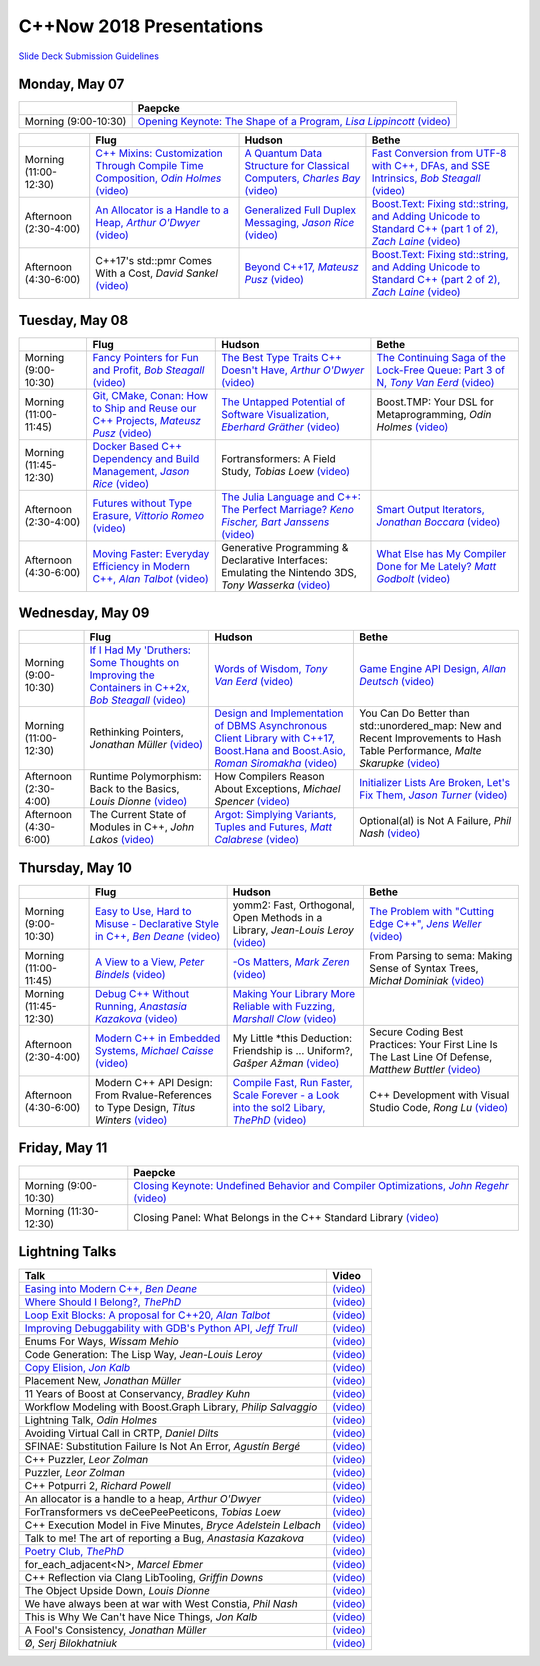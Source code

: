 =========================
C++Now 2018 Presentations
=========================

|guidelines|_

.. |guidelines| replace:: Slide Deck Submission Guidelines
.. _guidelines: SLIDE_DECK_GUIDELINES.md


Monday, May 07
==============

+-----------------------+----------------------------+
|                       | Paepcke                    |
+=======================+============================+
| Morning (9:00-10:30)  | |monAM0pae|_ |monAM0paeV|_ |
+-----------------------+----------------------------+

+-----------------------+----------------------------+----------------------------+----------------------------+
|                       | Flug                       | Hudson                     | Bethe                      |
+=======================+============================+============================+============================+
| Morning (11:00-12:30) | |monAM2flg|_ |monAM2flgV|_ | |monAM2hud|_ |monAM2hudV|_ | |monAM2bet|_ |monAM2betV|_ |
+-----------------------+----------------------------+----------------------------+----------------------------+
| Afternoon (2:30-4:00) | |monPM0flg|_ |monPM0flgV|_ | |monPM0hud|_ |monPM0hudV|_ | |monPM0bet|_ |monPM0betV|_ |
+-----------------------+----------------------------+----------------------------+----------------------------+
| Afternoon (4:30-6:00) | |monPM2flg|  |monPM2flgV|_ | |monPM2hud|_ |monPM2hudV|_ | |monPM2bet|_ |monPM2betV|_ |
+-----------------------+----------------------------+----------------------------+----------------------------+


Tuesday, May 08
===============

+-----------------------+----------------------------+----------------------------+----------------------------+
|                       | Flug                       | Hudson                     | Bethe                      |
+=======================+============================+============================+============================+
| Morning (9:00-10:30)  | |tueAM0flg|_ |tueAM0flgV|_ | |tueAM0hud|_ |tueAM0hudV|_ | |tueAM0bet|_ |tueAM0betV|_ |
+-----------------------+----------------------------+----------------------------+----------------------------+
| Morning (11:00-11:45) | |tueAM2flg|_ |tueAM2flgV|_ | |tueAM2hud|_ |tueAM2hudV|_ | |tueAM2bet|  |tueAM2betV|_ |
+-----------------------+----------------------------+----------------------------+----------------------------+
| Morning (11:45-12:30) | |tueAM3flg|_ |tueAM3flgV|_ | |tueAM3hud|  |tueAM3hudV|_ |                            |
+-----------------------+----------------------------+----------------------------+----------------------------+
| Afternoon (2:30-4:00) | |tuePM0flg|_ |tuePM0flgV|_ | |tuePM0hud|_ |tuePM0hudV|_ | |tuePM0bet|_ |tuePM0betV|_ |
+-----------------------+----------------------------+----------------------------+----------------------------+
| Afternoon (4:30-6:00) | |tuePM2flg|_ |tuePM2flgV|_ | |tuePM2hud|  |tuePM2hudV|_ | |tuePM2bet|_ |tuePM2betV|_ |
+-----------------------+----------------------------+----------------------------+----------------------------+


Wednesday, May 09
=================

+-----------------------+----------------------------+----------------------------+----------------------------+
|                       | Flug                       | Hudson                     | Bethe                      |
+=======================+============================+============================+============================+
| Morning (9:00-10:30)  | |wedAM0flg|_ |wedAM0flgV|_ | |wedAM0hud|_ |wedAM0hudV|_ | |wedAM0bet|_ |wedAM0betV|_ |
+-----------------------+----------------------------+----------------------------+----------------------------+
| Morning (11:00-12:30) | |wedAM2flg|  |wedAM2flgV|_ | |wedAM2hud|_ |wedAM2hudV|_ | |wedAM2bet|  |wedAM2betV|_ |
+-----------------------+----------------------------+----------------------------+----------------------------+
| Afternoon (2:30-4:00) | |wedPM0flg|  |wedPM0flgV|_ | |wedPM0hud|  |wedPM0hudV|_ | |wedPM0bet|_ |wedPM0betV|_ |
+-----------------------+----------------------------+----------------------------+----------------------------+
| Afternoon (4:30-6:00) | |wedPM2flg|  |wedPM2flgV|_ | |wedPM2hud|_ |wedPM2hudV|_ | |wedPM2bet|  |wedPM2betV|_ |
+-----------------------+----------------------------+----------------------------+----------------------------+


Thursday, May 10
================

+-----------------------+----------------------------+----------------------------+----------------------------+
|                       | Flug                       | Hudson                     | Bethe                      |
+=======================+============================+============================+============================+
| Morning (9:00-10:30)  | |thuAM0flg|_ |thuAM0flgV|_ | |thuAM0hud|  |thuAM0hudV|_ | |thuAM0bet|_ |thuAM0betV|_ |
+-----------------------+----------------------------+----------------------------+----------------------------+
| Morning (11:00-11:45) | |thuAM2flg|_ |thuAM2flgV|_ | |thuAM2hud|_ |thuAM2hudV|_ | |thuAM2bet|  |thuAM2betV|_ |
+-----------------------+----------------------------+----------------------------+----------------------------+
| Morning (11:45-12:30) | |thuAM3flg|_ |thuAM3flgV|_ | |thuAM3hud|_ |thuAM3hudV|_ |                            |
+-----------------------+----------------------------+----------------------------+----------------------------+
| Afternoon (2:30-4:00) | |thuPM0flg|_ |thuPM0flgV|_ | |thuPM0hud|  |thuPM0hudV|_ | |thuPM0bet|  |thuPM0betV|_ |
+-----------------------+----------------------------+----------------------------+----------------------------+
| Afternoon (4:30-6:00) | |thuPM2flg|  |thuPM2flgV|_ | |thuPM2hud|_ |thuPM2hudV|_ | |thuPM2bet|  |thuPM2betV|_ |
+-----------------------+----------------------------+----------------------------+----------------------------+


Friday, May 11
==============

+-----------------------+----------------------------+
|                       | Paepcke                    |
+=======================+============================+
| Morning (9:00-10:30)  | |friAM0pae|_ |friAM0paeV|_ |
+-----------------------+----------------------------+
| Morning (11:30-12:30) | |friAM2pae|  |friAM2paeV|_ |
+-----------------------+----------------------------+


Lightning Talks
===============

+------------------------+-------------------+
| Talk                   | Video             |
+========================+===================+
| |lightning00|_         | |lightning00V|_   |
+------------------------+-------------------+
| |lightning01|_         | |lightning01V|_   |
+------------------------+-------------------+
| |lightning02|_         | |lightning02V|_   |
+------------------------+-------------------+
| |lightning03|_         | |lightning03V|_   |
+------------------------+-------------------+
| |lightning04|          | |lightning04V|_   |
+------------------------+-------------------+
| |lightning05|          | |lightning05V|_   |
+------------------------+-------------------+
| |lightning06|_         | |lightning06V|_   |
+------------------------+-------------------+
| |lightning07|          | |lightning07V|_   |
+------------------------+-------------------+
| |lightning08|          | |lightning08V|_   |
+------------------------+-------------------+
| |lightning09|          | |lightning09V|_   |
+------------------------+-------------------+
| |lightning10|          | |lightning10V|_   |
+------------------------+-------------------+
| |lightning11|          | |lightning11V|_   |
+------------------------+-------------------+
| |lightning12|          | |lightning12V|_   |
+------------------------+-------------------+
| |lightning13|          | |lightning13V|_   |
+------------------------+-------------------+
| |lightning14|          | |lightning14V|_   |
+------------------------+-------------------+
| |lightning16|          | |lightning16V|_   |
+------------------------+-------------------+
| |lightning17|          | |lightning17V|_   |
+------------------------+-------------------+
| |lightning19|          | |lightning19V|_   |
+------------------------+-------------------+
| |lightning20|          | |lightning20V|_   |
+------------------------+-------------------+
| |lightning21|          | |lightning21V|_   |
+------------------------+-------------------+
| |lightning22|_         | |lightning22V|_   |
+------------------------+-------------------+
| |lightning23|          | |lightning23V|_   |
+------------------------+-------------------+
| |lightning24|          | |lightning24V|_   |
+------------------------+-------------------+
| |lightning25|          | |lightning25V|_   |
+------------------------+-------------------+
| |lightning26|          | |lightning26V|_   |
+------------------------+-------------------+
| |lightning27|          | |lightning27V|_   |
+------------------------+-------------------+
| |lightning28|          | |lightning28V|_   |
+------------------------+-------------------+
| |lightning29|          | |lightning29V|_   |
+------------------------+-------------------+



.. .. |tag| replace:: 
.. .. _tag: http://link.com/to/slides
.. .. |tagV| (video)
.. .. _tagV: http://link.com/to/video

.. Monday, May 07

.. |monAM0pae| replace:: Opening Keynote: The Shape of a Program, *Lisa Lippincott*
.. _monAM0pae: 05-07-2018_monday/the_shape_of_a_program__lisa_lippincott__cppnow_05072018.pdf
.. |monAM0paeV| replace:: (video)
.. _monAM0paeV: https://www.youtube.com/watch?v=QFIOE1jKv30

.. |monAM2flg| replace:: C++ Mixins: Customization Through Compile Time Composition, *Odin Holmes*
.. _monAM2flg: 
.. |monAM2flgV| replace:: (video)
.. _monAM2flgV: https://youtu.be/wWZi_wPyVvs
.. |monAM2hud| replace:: A Quantum Data Structure for Classical Computers, *Charles Bay*
.. _monAM2hud: 05-07-2018_monday/a_quantum_data_structure_for_classical_computers__charley_bay__cppnow_2018__05072018.pdf
.. |monAM2hudV| replace:: (video)
.. _monAM2hudV: https://youtu.be/Y2K82EVGxaI
.. |monAM2bet| replace:: Fast Conversion from UTF-8 with C++, DFAs, and SSE Intrinsics, *Bob Steagall*
.. _monAM2bet: 05-07-2018_monday/fast_conversion_from_utf8_with_cpp_dfas_and_sse_intrinsics__bob_steagall__cppnow_05072018.pdf
.. |monAM2betV| replace:: (video)
.. _monAM2betV: https://youtu.be/h5oczBeib_M


.. |monPM0flg| replace:: An Allocator is a Handle to a Heap, *Arthur O'Dwyer*
.. _monPM0flg: 05-07-2018_monday/an_allocator_is_a_handle_to_a_heap__arthur_o_dywer__cppnow_05072018.pdf
.. |monPM0flgV| replace:: (video)
.. _monPM0flgV: https://youtu.be/0MdSJsCTRkY
.. |monPM0hud| replace:: Generalized Full Duplex Messaging, *Jason Rice*
.. _monPM0hud: 05-07-2018_monday/generalized_full_duplex_messaging__jason_rice__cppnow_05072018.pdf
.. |monPM0hudV| replace:: (video)
.. _monPM0hudV: https://youtu.be/UalTAQmP3iE
.. |monPM0bet| replace:: Boost.Text: Fixing std::string, and Adding Unicode to Standard C++ (part 1 of 2), *Zach Laine*
.. _monPM0bet: 05-07-2018_monday/boost_text_fixing_std_string_and_adding_unicode_to_standard_cpp__zach_laine__cppnow_2018__05072018.pdf
.. |monPM0betV| replace:: (video)
.. _monPM0betV: https://youtu.be/944GjKxwMBo

.. |monPM2flg| replace:: C++17's std::pmr Comes With a Cost, *David Sankel*
.. _monPM2flg: 
.. |monPM2flgV| replace:: (video)
.. _monPM2flgV: https://youtu.be/FLbXjNrAjbc
.. |monPM2hud| replace:: Beyond C++17, *Mateusz Pusz*
.. _monPM2hud: 05-07-2018_monday/beyond_cpp17__mateusz_pusz__cppnow_05072018.pdf
.. |monPM2hudV| replace:: (video)
.. _monPM2hudV: https://youtu.be/y7PBciQp0B8
.. |monPM2bet| replace:: Boost.Text: Fixing std::string, and Adding Unicode to Standard C++ (part 2 of 2), *Zach Laine*
.. _monPM2bet: 05-07-2018_monday/boost_text_fixing_std_string_and_adding_unicode_to_standard_cpp__zach_laine__cppnow_2018__05072018.pdf
.. |monPM2betV| replace:: (video)
.. _monPM2betV: https://youtu.be/GJ2xMAqCZL8


.. Tuesday, May 08

.. |tueAM0flg| replace:: Fancy Pointers for Fun and Profit, *Bob Steagall*
.. _tueAM0flg: 05-08-2018_tuesday/fancy_pointers_for_fun_and_profit__bob_steagall__cppnow_05082018.pdf
.. |tueAM0flgV| replace:: (video)
.. _tueAM0flgV: https://youtu.be/Uwe2gXNMeG4
.. |tueAM0hud| replace:: The Best Type Traits C++ Doesn't Have, *Arthur O'Dwyer*
.. _tueAM0hud: 05-08-2018_tuesday/the_best_type_traits__arthur_o_dwyer__cppnow_05082018.pdf
.. |tueAM0hudV| replace:: (video)
.. _tueAM0hudV: https://youtu.be/MWBfmmg8-Yo
.. |tueAM0bet| replace:: The Continuing Saga of the Lock-Free Queue: Part 3 of N, *Tony Van Eerd*
.. _tueAM0bet: 05-08-2018_tuesday/the_continuing_saga_of_the_lockfree_queue__tony_van_eerd__cppnow_05082018.pdf
.. |tueAM0betV| replace:: (video)
.. _tueAM0betV: https://youtu.be/mu6XB-WRNxs

.. |tueAM2flg| replace:: Git, CMake, Conan: How to Ship and Reuse our C++ Projects, *Mateusz Pusz*
.. _tueAM2flg: 05-08-2018_tuesday/git_cmake_conan__how_to_ship_and_reuse_our_cpp_projects__mateusz_pusz__cppnow_05202018.pdf
.. |tueAM2flgV| replace:: (video)
.. _tueAM2flgV: https://youtu.be/6sWec7b0JIc
.. |tueAM2hud| replace:: The Untapped Potential of Software Visualization, *Eberhard Gräther*
.. _tueAM2hud: 05-08-2018_tuesday/the_untapped_potential_of_software_visualization__eberhard_graether__cppnow_05082018.pdf
.. |tueAM2hudV| replace:: (video)
.. _tueAM2hudV: https://youtu.be/2UmDvg5xv1U
.. |tueAM2bet| replace:: Boost.TMP: Your DSL for Metaprogramming, *Odin Holmes*
.. _tueAM2bet: 
.. |tueAM2betV| replace:: (video)
.. _tueAM2betV: https://youtu.be/WRTjLPJTcgA

.. |tueAM3flg| replace:: Docker Based C++ Dependency and Build Management, *Jason Rice*
.. _tueAM3flg: 05-08-2018_tuesday/cppdock__docker_based_cpp_dependency_and_build_management__jason_rice__cppnow_05082018.pdf
.. |tueAM3flgV| replace:: (video)
.. _tueAM3flgV: https://youtu.be/lmIc0MgWBEI
.. |tueAM3hud| replace:: Fortransformers: A Field Study, *Tobias Loew*
.. _tueAM3hud: 
.. |tueAM3hudV| replace:: (video)
.. _tueAM3hudV: https://youtu.be/9jGPe1S17R0

.. |tuePM0flg| replace:: Futures without Type Erasure, *Vittorio Romeo*
.. _tuePM0flg: 05-08-2018_tuesday/futures_without_type_erasure__vittorio_romeo__cppnow_05082018.pdf
.. |tuePM0flgV| replace:: (video)
.. _tuePM0flgV: https://youtu.be/Avvhs3PLP7o
.. |tuePM0hud| replace:: The Julia Language and C++: The Perfect Marriage? *Keno Fischer, Bart Janssens*
.. _tuePM0hud: 05-08-2018_tuesday/the_julia_language_and_cpp__bart_janssens__cppnow__05082018.pdf
.. |tuePM0hudV| replace:: (video)
.. _tuePM0hudV: https://youtu.be/hvnxY3NjHQ4
.. |tuePM0bet| replace:: Smart Output Iterators, *Jonathan Boccara*
.. _tuePM0bet: 05-08-2018_tuesday/smart_output_iterators__jonathan_boccara__cppnow_05082018.pdf
.. |tuePM0betV| replace:: (video)
.. _tuePM0betV: https://youtu.be/ZJA3-h7Ct_Y

.. |tuePM2flg| replace:: Moving Faster: Everyday Efficiency in Modern C++, *Alan Talbot*
.. _tuePM2flg: 05-08-2018_tuesday/moving_faster__everyday_efficiency_in_modern_cpp__cppnow_05082018.pdf
.. |tuePM2flgV| replace:: (video)
.. _tuePM2flgV: https://youtu.be/J9yVA341zrw
.. |tuePM2hud| replace:: Generative Programming & Declarative Interfaces: Emulating the Nintendo 3DS, *Tony Wasserka*
.. _tuePM2hud: 05-08-2018_tuesday/generative_programming_and_declarative_interfaces__emulating_the_nintendo_3ds__tony_wasserka__cppnow_05082018.pdf
.. |tuePM2hudV| replace:: (video)
.. _tuePM2hudV: https://youtu.be/1qGksJWsfow
.. |tuePM2bet| replace:: What Else has My Compiler Done for Me Lately? *Matt Godbolt*
.. _tuePM2bet: 05-08-2018_tuesday/what_else_has_my_compiler_done_for_me_lately__matt_godbolt__cppnow_05082018.pdf
.. |tuePM2betV| replace:: (video)
.. _tuePM2betV: https://youtu.be/nAbCKa0FzjQ
 

.. Wednesday, May 09

.. |wedAM0flg| replace:: If I Had My 'Druthers: Some Thoughts on Improving the Containers in C++2x, *Bob Steagall*
.. _wedAM0flg: 05-09-2018_wednesday/if_i_had_my__druthers__some_thoughts_on_improving_the_containers_in_cpp2x__bob_steagall__cppnow_05092018.pdf
.. |wedAM0flgV| replace:: (video)
.. _wedAM0flgV: https://youtu.be/bAE0qteS4Rk
.. |wedAM0hud| replace:: Words of Wisdom, *Tony Van Eerd*
.. _wedAM0hud: 05-09-2018_wednesday/words_of_wisdom__tony_van_eerd__cppnow_05092018.pdf
.. |wedAM0hudV| replace:: (video)
.. _wedAM0hudV: https://youtu.be/l2NsHY_ohHI
.. |wedAM0bet| replace:: Game Engine API Design, *Allan Deutsch*
.. _wedAM0bet: 
.. |wedAM0betV| replace:: (video)
.. _wedAM0betV: https://youtu.be/W3ViIBnTTKA

.. |wedAM2flg| replace:: Rethinking Pointers, *Jonathan Müller*
.. _wedAM2flg: 
.. |wedAM2flgV| replace:: (video)
.. _wedAM2flgV: https://youtu.be/kYiEvVEh6Tw
.. |wedAM2hud| replace:: Design and Implementation of DBMS Asynchronous Client Library with C++17, Boost.Hana and Boost.Asio, *Roman Siromakha*
.. _wedAM2hud: 05-09-2018_wednesday/design_and_implementation_of_dbms_asynchronous_client_library__roman_siromakha__cppnow_05092018.pdf
.. |wedAM2hudV| replace:: (video)
.. _wedAM2hudV: https://youtu.be/-1zbaxuUsMA
.. |wedAM2bet| replace:: You Can Do Better than std::unordered_map: New and Recent Improvements to Hash Table Performance, *Malte Skarupke*
.. _wedAM2bet: 
.. |wedAM2betV| replace:: (video)
.. _wedAM2betV: https://youtu.be/M2fKMP47slQ

.. |wedPM0flg| replace:: Runtime Polymorphism: Back to the Basics, *Louis Dionne*
.. _wedPM0flg: 
.. |wedPM0flgV| replace:: (video)
.. _wedPM0flgV: https://youtu.be/OtU51Ytfe04
.. |wedPM0hud| replace:: How Compilers Reason About Exceptions, *Michael Spencer*
.. _wedPM0hud: 
.. |wedPM0hudV| replace:: (video)
.. _wedPM0hudV: https://youtu.be/C4gpj-MDstY
.. |wedPM0bet| replace:: Initializer Lists Are Broken, Let's Fix Them, *Jason Turner*
.. _wedPM0bet: 05-09-2018_wednesday/initializer_lists_are_broken__jason_turner__cppnow_05092018.pdf
.. |wedPM0betV| replace:: (video)
.. _wedPM0betV: https://youtu.be/sSlmmZMFsXQ

.. |wedPM2flg| replace:: The Current State of Modules in C++, *John Lakos*
.. _wedPM2flg: 
.. |wedPM2flgV| replace:: (video)
.. _wedPM2flgV: https://youtu.be/EglLjioQ9x0
.. |wedPM2hud| replace:: Argot: Simplying Variants, Tuples and Futures, *Matt Calabrese*
.. _wedPM2hud: 05-09-2018_wednesday/argot_simplifying_variants_tuples_and_futures__matt_calabrese__cppnow_05092018.pdf
.. |wedPM2hudV| replace:: (video)
.. _wedPM2hudV: https://youtu.be/pKVCB_Bzalk
.. |wedPM2bet| replace:: Optional(al) is Not A Failure, *Phil Nash*
.. _wedPM2bet: 
.. |wedPM2betV| replace:: (video)
.. _wedPM2betV: https://youtu.be/OsRty0KNDZ0

.. Thursday, May 10

.. |thuAM0flg| replace:: Easy to Use, Hard to Misuse - Declarative Style in C++, *Ben Deane*
.. _thuAM0flg: 05-10-2018_thursday/easy_to_use_hard_to_misuse__declarative_style_in_cpp__ben_deane__cppnow_05102018.pdf
.. |thuAM0flgV| replace:: (video)
.. _thuAM0flgV: https://youtu.be/2ouxETt75R4
.. |thuAM0hud| replace:: yomm2: Fast, Orthogonal, Open Methods in a Library, *Jean-Louis Leroy*
.. _thuAM0hud: 
.. |thuAM0hudV| replace:: (video)
.. _thuAM0hudV: https://youtu.be/rm82LBpyXjM
.. |thuAM0bet| replace:: The Problem with "Cutting Edge C++", *Jens Weller*
.. _thuAM0bet: 05-10-2018_thursday/the_problem_with_cutting_edge_cpp__jens_weller__cppnow_05102018.pdf
.. |thuAM0betV| replace:: (video)
.. _thuAM0betV: https://youtu.be/T7RhxjB5sSg

.. |thuAM2flg| replace:: A View to a View, *Peter Bindels*
.. _thuAM2flg: 05-10-2018_thursday/a_view_to_a_view__peter_bindles__cppnow_05102018.pdf
.. |thuAM2flgV| replace:: (video)
.. _thuAM2flgV: https://youtu.be/T1WjKvLJGxg
.. |thuAM2hud| replace:: -Os Matters, *Mark Zeren*
.. _thuAM2hud: 05-10-2018_thursday/os_matters__mark_zeren__cppnow_05102018.pdf
.. |thuAM2hudV| replace:: (video)
.. _thuAM2hudV: https://youtu.be/vGV5u1nxqd8
.. |thuAM2bet| replace:: From Parsing to sema: Making Sense of Syntax Trees, *Michał Dominiak*
.. _thuAM2bet: 
.. |thuAM2betV| replace:: (video)
.. _thuAM2betV: https://youtu.be/YiGbMdIMAr4

.. |thuAM3flg| replace:: Debug C++ Without Running, *Anastasia Kazakova*
.. _thuAM3flg: 05-10-2018_thursday/debug_cpp_w_o_running__anastasia_kazakova__cppnow_05102018.pdf
.. |thuAM3flgV| replace:: (video)
.. _thuAM3flgV: https://youtu.be/8-tmVEong2k
.. |thuAM3hud| replace:: Making Your Library More Reliable with Fuzzing, *Marshall Clow*
.. _thuAM3hud: 05-10-2018_thursday/making_your_library_more_reliable_with_fuzzing__marshall_clow__cppnow_05182018.pdf
.. |thuAM3hudV| replace:: (video)
.. _thuAM3hudV: https://youtu.be/LlLJRHToyUk

.. |thuPM0flg| replace:: Modern C++ in Embedded Systems, *Michael Caisse*
.. _thuPM0flg: 05-10-2018_thursday/modern_cpp_in_an_embedded_world__michael_caisse__cpnow_05102018.pdf
.. |thuPM0flgV| replace:: (video)
.. _thuPM0flgV: https://youtu.be/c9Xt6Me3mJ4
.. |thuPM0hud| replace:: My Little \*this Deduction: Friendship is ... Uniform?, *Gašper Ažman*
.. _thuPM0hud: 
.. |thuPM0hudV| replace:: (video)
.. _thuPM0hudV: https://www.youtube.com/watch?v=yB4E-SzQPdI
.. |thuPM0bet| replace:: Secure Coding Best Practices: Your First Line Is The Last Line Of Defense, *Matthew Buttler*
.. _thuPM0bet: 
.. |thuPM0betV| replace:: (video)
.. _thuPM0betV: https://youtu.be/oW3rRfjWwUE

.. |thuPM2flg| replace:: Modern C++ API Design: From Rvalue-References to Type Design, *Titus Winters*
.. _thuPM2flg: 
.. |thuPM2flgV| replace:: (video)
.. _thuPM2flgV: https://youtu.be/2UmDvg5xv1U
.. |thuPM2hud| replace:: Compile Fast, Run Faster, Scale Forever - a Look into the sol2 Libary, *ThePhD*
.. _thuPM2hud: 05-10-2018_thursday/compile_fast_run_faster_scale_forever__a_look_into_the_sol2_library__thephd__cppnow_05102018.pdf
.. |thuPM2hudV| replace:: (video)
.. _thuPM2hudV: https://youtu.be/0Lwy4_sKeJM
.. |thuPM2bet| replace:: C++ Development with Visual Studio Code, *Rong Lu*
.. _thuPM2bet: 
.. |thuPM2betV| replace:: (video)
.. _thuPM2betV: https://youtu.be/-erXR6k9TeE


.. Friday, May 11

.. |friAM0pae| replace:: Closing Keynote: Undefined Behavior and Compiler Optimizations, *John Regehr*
.. _friAM0pae: 05-11-2018_friday/undefined_behavior_and_compiler_optimizations__john_regehr__cppnow__05112018.pdf
.. |friAM0paeV| replace:: (video)
.. _friAM0paeV: https://youtu.be/AeEwxtEOgH0

.. |friAM2pae| replace:: Closing Panel: What Belongs in the C++ Standard Library
.. _friAM2pae: 
.. |friAM2paeV| replace:: (video)
.. _friAM2paeV: https://youtu.be/McpMfeEJf2w


.. Lightning Talks

.. |lightning00| replace:: Easing into Modern C++, *Ben Deane*
.. _lightning00: lightning_talks/easing_into_modern_cpp__ben_deane__cppnow_05072018.pdf
.. |lightning00V| replace:: (video)
.. _lightning00V: https://youtu.be/lheIZOdAYD4

.. |lightning01| replace:: Where Should I Belong?, *ThePhD*
.. _lightning01: lightning_talks/we_are_glad_you_are_here__jeanheyd_meneide__cppnow_05072018.pdf
.. |lightning01V| replace:: (video)
.. _lightning01V: https://youtu.be/Vl8OK1hDYUg

.. |lightning02| replace:: Loop Exit Blocks: A proposal for C++20, *Alan Talbot*
.. _lightning02: lightning_talks/loop_exit__alan_talbot__cppnow_05072018.pdf
.. |lightning02V| replace:: (video)
.. _lightning02V: https://youtu.be/4s3E8yVtSXE

.. |lightning03| replace:: Improving Debuggability with GDB's Python API, *Jeff Trull*
.. _lightning03: lightning_talks/improving_debuggability_with_gdbs_python_api__jeff_trull__cppnow_05072018.pdf
.. |lightning03V| replace:: (video)
.. _lightning03V: https://youtu.be/mLPp1x_1h3g

.. |lightning04| replace:: Enums For Ways, *Wissam Mehio*
.. _lightning04: 
.. |lightning04V| replace:: (video)
.. _lightning04V: https://youtu.be/pknpnYA9pI0

.. |lightning05| replace:: Code Generation: The Lisp Way, *Jean-Louis Leroy*
.. _lightning05: 
.. |lightning05V| replace:: (video)
.. _lightning05V: https://youtu.be/bT11fx2BpEc

.. |lightning06| replace:: Copy Elision, *Jon Kalb*
.. _lightning06:  lightning_talks/copy_elision__jon_kalb__cppnow_05092018.pdf
.. |lightning06V| replace:: (video)
.. _lightning06V: https://youtu.be/fSB57PiXpRw

.. |lightning07| replace:: Placement New, *Jonathan Müller*
.. _lightning07: 
.. |lightning07V| replace:: (video)
.. _lightning07V: https://youtu.be/kyK1lTwADYg

.. |lightning08| replace:: 11 Years of Boost at Conservancy, *Bradley Kuhn*
.. _lightning08: 
.. |lightning08V| replace:: (video)
.. _lightning08V: https://youtu.be/CBl4UsbUjNU

.. |lightning09| replace:: Workflow Modeling with Boost.Graph Library, *Philip Salvaggio*
.. _lightning09: 
.. |lightning09V| replace:: (video)
.. _lightning09V: https://youtu.be/OLP6HWpBkXM

.. |lightning10| replace:: Lightning Talk, *Odin Holmes*
.. _lightning10: 
.. |lightning10V| replace:: (video)
.. _lightning10V: https://youtu.be/RMvazscApWw

.. |lightning11| replace:: Avoiding Virtual Call in CRTP, *Daniel Dilts*
.. _lightning11: 
.. |lightning11V| replace:: (video)
.. _lightning11V: https://youtu.be/0hy3DhE5pIo

.. |lightning12| replace:: SFINAE: Substitution Failure Is Not An Error, *Agustín Bergé*
.. _lightning12: 
.. |lightning12V| replace:: (video)
.. _lightning12V: https://youtu.be/40HTly0lt4s

.. |lightning13| replace:: C++ Puzzler, *Leor Zolman*
.. _lightning13: 
.. |lightning13V| replace:: (video)
.. _lightning13V: https://youtu.be/kLZRDT3XHmc

.. |lightning14| replace:: Puzzler, *Leor Zolman*
.. _lightning14: 
.. |lightning14V| replace:: (video)
.. _lightning14V: https://youtu.be/_1kXvS_A3hc

.. |lightning16| replace:: C++ Potpurri 2, *Richard Powell*
.. _lightning16: 
.. |lightning16V| replace:: (video)
.. _lightning16V: https://youtu.be/J--cJlhYEAI

.. |lightning17| replace:: An allocator is a handle to a heap, *Arthur O'Dwyer*
.. _lightning17: 
.. |lightning17V| replace:: (video)
.. _lightning17V: https://youtu.be/j9HsT7o8Suc

.. |lightning19| replace:: ForTransformers vs deCeePeePeeticons, *Tobias Loew*
.. _lightning19: 
.. |lightning19V| replace:: (video)
.. _lightning19V: https://youtu.be/YBqYHtf9Sw0

.. |lightning20| replace:: C++ Execution Model in Five Minutes, *Bryce Adelstein Lelbach*
.. _lightning20: 
.. |lightning20V| replace:: (video)
.. _lightning20V: https://youtu.be/lrG0C1Ugdz4

.. |lightning21| replace:: Talk to me! The art of reporting a Bug, *Anastasia Kazakova*
.. _lightning21: 
.. |lightning21V| replace:: (video)
.. _lightning21V: https://youtu.be/0R-WJ3-2W2M

.. |lightning22| replace:: Poetry Club, *ThePhD*
.. _lightning22: lightning_talks/poetry__jeanheyd_meneide__cppnow_05072018.pdf
.. |lightning22V| replace:: (video)
.. _lightning22V: https://youtu.be/EG5v7CSmO3s

.. |lightning23| replace:: for_each_adjacent<N>, *Marcel Ebmer*
.. _lightning23: 
.. |lightning23V| replace:: (video)
.. _lightning23V: https://youtu.be/0_k-2Nil2XI

.. |lightning24| replace:: C++ Reflection via Clang LibTooling, *Griffin Downs*
.. _lightning24: 
.. |lightning24V| replace:: (video)
.. _lightning24V: https://youtu.be/cj3dL_ngCBk

.. |lightning25| replace:: The Object Upside Down, *Louis Dionne*
.. _lightning25: 
.. |lightning25V| replace:: (video)
.. _lightning25V: https://youtu.be/yTb6xz_FSkY

.. |lightning26| replace:: We have always been at war with West Constia, *Phil Nash*
.. _lightning26: 
.. |lightning26V| replace:: (video)
.. _lightning26V: https://youtu.be/Ci4xOvOvAWo

.. |lightning27| replace:: This is Why We Can't have Nice Things, *Jon Kalb*
.. _lightning27: 
.. |lightning27V| replace:: (video)
.. _lightning27V: https://youtu.be/fovPSk8ixK4

.. |lightning28| replace:: A Fool's Consistency, *Jonathan Müller*
.. _lightning28: 
.. |lightning28V| replace:: (video)
.. _lightning28V: https://youtu.be/_27NHB1OlNI

.. |lightning29| replace:: Ø, *Serj Bilokhatniuk*
.. _lightning29: 
.. |lightning29V| replace:: (video)
.. _lightning29V: https://youtu.be/6uon_MtpcwE

